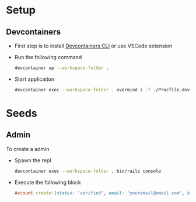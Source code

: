 * Setup
** Devcontainers
- First step is to install [[https://code.visualstudio.com/docs/devcontainers/devcontainer-cli][Devcontainers CLI]] or use VSCode extension
- Run the following command
  #+begin_src sh
devcontainer up --workspace-folder .
  #+end_src
- Start application
  #+begin_src sh
devcontainer exec --workspace-folder . overmind s -f ./Procfile.dev
  #+end_src

* Seeds
** Admin
To create a admin
 - Spawn the repl
   #+begin_src sh
devcontainer exec --workspace-folder . bin/rails console
   #+end_src
 - Execute the following block
   #+begin_src ruby
Account.create!(status: 'verified', email: 'youremail@email.com', kind: 'admin', password: 'your_password')
   #+end_src
